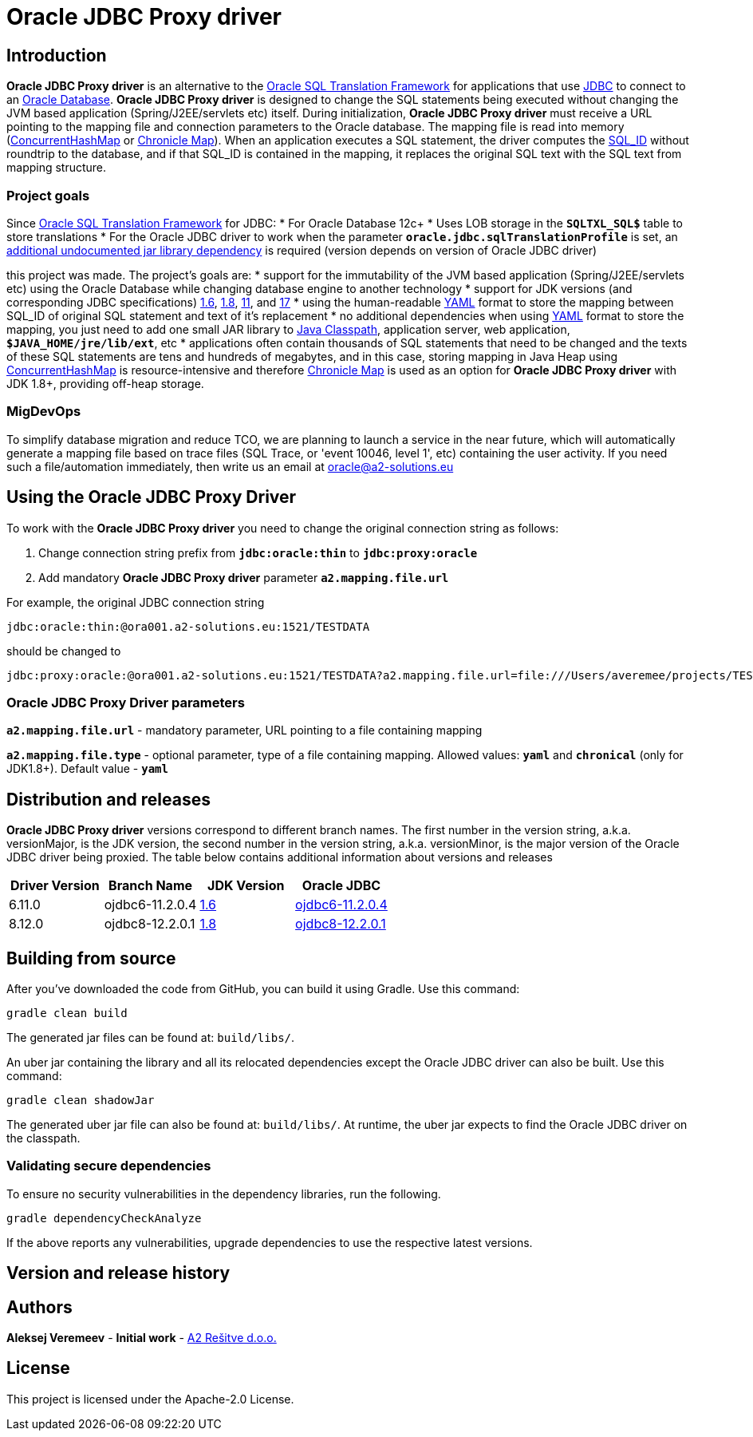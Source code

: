 = Oracle JDBC Proxy driver

== Introduction
*Oracle JDBC Proxy driver* is an alternative to the https://docs.oracle.com/en/database/oracle/oracle-database/23/drdaa/SQL-translation-framework-overview.html[Oracle SQL Translation Framework] for applications that use https://en.wikipedia.org/wiki/Java_Database_Connectivity[JDBC] to connect to an https://www.oracle.com/database/[Oracle Database].
*Oracle JDBC Proxy driver* is designed to change the SQL statements being executed without changing the JVM based application (Spring/J2EE/servlets etc) itself. During initialization, *Oracle JDBC Proxy driver* must receive a URL pointing to the mapping file and connection parameters to the Oracle database. The mapping file is read into memory (https://docs.oracle.com/javase/8/docs/api/java/util/concurrent/ConcurrentHashMap.html[ConcurrentHashMap] or https://chronicle.software/map/[Chronicle Map]). When an application executes a SQL statement, the driver computes the https://docs.oracle.com/en/database/oracle/oracle-database/23/arpls/DBMS_SQL_TRANSLATOR.html#GUID-DFFB611B-853A-434E-808D-D713671C3AA4[SQL_ID] without roundtrip to the database, and if that SQL_ID is contained in the mapping, it replaces the original SQL text with the SQL text from mapping structure.

=== Project goals
Since https://docs.oracle.com/en/database/oracle/oracle-database/23/drdaa/SQL-translation-framework-overview.html[Oracle SQL Translation Framework] for JDBC:
* For Oracle Database 12c+
* Uses LOB storage in the `*SQLTXL_SQL$*` table to store translations
* For the Oracle JDBC driver to work when the parameter `*oracle.jdbc.sqlTranslationProfile*` is set, an https://mvnrepository.com/artifact/org.ow2.asm/asm[additional undocumented jar library dependency] is required (version depends on version of Oracle JDBC driver)

this project was made. The project's goals are:
* support for the immutability of the JVM based application (Spring/J2EE/servlets etc) using the Oracle Database while changing database engine to another technology
* support for JDK versions (and corresponding JDBC specifications) https://en.wikipedia.org/wiki/Java_version_history#Java_6[1.6], https://en.wikipedia.org/wiki/Java_version_history#Java_8[1.8], https://en.wikipedia.org/wiki/Java_version_history#Java_11[11], and https://en.wikipedia.org/wiki/Java_version_history#Java_17[17]
* using the human-readable https://yaml.org/[YAML] format to store the mapping between SQL_ID of original SQL statement and text of it's replacement
* no additional dependencies when using https://yaml.org/[YAML] format to store the mapping, you just need to add one small JAR library to https://docs.oracle.com/javase/tutorial/essential/environment/paths.html[Java Classpath], application server, web application, `*$JAVA_HOME/jre/lib/ext*`,  etc
* applications often contain thousands of SQL statements that need to be changed and the texts of these SQL statements are tens and hundreds of megabytes, and in this case, storing mapping in Java Heap using https://docs.oracle.com/javase/8/docs/api/java/util/concurrent/ConcurrentHashMap.html[ConcurrentHashMap] is resource-intensive and therefore https://chronicle.software/map/[Chronicle Map] is used as an option for *Oracle JDBC Proxy driver* with JDK 1.8+, providing off-heap storage.

=== MigDevOps
To simplify database migration and reduce TCO, we are planning to launch a service in the near future, which will automatically generate a mapping file based on trace files (SQL Trace, or 'event 10046, level 1', etc) containing the user activity. If you need such a file/automation immediately, then write us an email at oracle@a2-solutions.eu

== Using the Oracle JDBC Proxy Driver
To work with the *Oracle JDBC Proxy driver* you need to change the original connection string as follows:

. Change connection string prefix from `*jdbc:oracle:thin*` to `*jdbc:proxy:oracle*`
. Add mandatory *Oracle JDBC Proxy driver* parameter `*a2.mapping.file.url*` 

For example, the original JDBC connection string 

----
jdbc:oracle:thin:@ora001.a2-solutions.eu:1521/TESTDATA
----
should be changed to

----
jdbc:proxy:oracle:@ora001.a2-solutions.eu:1521/TESTDATA?a2.mapping.file.url=file:///Users/averemee/projects/TESTDATA/mapping/TG4ODBC.yaml
----

 

=== Oracle JDBC Proxy Driver parameters

`*a2.mapping.file.url*` - mandatory parameter, URL pointing to a file containing mapping

`*a2.mapping.file.type*` - optional parameter, type of a file containing mapping. Allowed values: `*yaml*` and `*chronical*` (only for JDK1.8+). Default value - `*yaml*`

== Distribution and releases

*Oracle JDBC Proxy driver* versions correspond to different branch names. The first number in the version string, a.k.a. versionMajor, is the JDK version, the second number in the version string, a.k.a. versionMinor, is the major version of the Oracle JDBC driver being proxied. The table below contains additional information about versions and releases

[cols="1,1,1,1",options=header]
|===
|Driver Version
|Branch Name
|JDK Version
|Oracle JDBC

|6.11.0
|ojdbc6-11.2.0.4
|https://en.wikipedia.org/wiki/Java_version_history#Java_6[1.6]
|https://mvnrepository.com/artifact/com.oracle.database.jdbc/ojdbc6/11.2.0.4[ojdbc6-11.2.0.4]

|8.12.0
|ojdbc8-12.2.0.1
|https://en.wikipedia.org/wiki/Java_version_history#Java_8[1.8]
|https://mvnrepository.com/artifact/com.oracle.database.jdbc/ojdbc8/12.2.0.1[ojdbc8-12.2.0.1]
|===

== Building from source
After you've downloaded the code from GitHub, you can build it using Gradle. Use this command:
---- 
gradle clean build
----
 
The generated jar files can be found at: `build/libs/`.

An uber jar containing the library and all its relocated dependencies except the Oracle JDBC driver can also be built. Use this command: 
----
gradle clean shadowJar
----

The generated uber jar file can also be found at: `build/libs/`. At runtime, the uber jar expects to find the Oracle JDBC driver on the classpath.
 
=== Validating secure dependencies
To ensure no security vulnerabilities in the dependency libraries, run the following.
----
gradle dependencyCheckAnalyze
----

If the above reports any vulnerabilities, upgrade dependencies to use the respective latest versions.

== Version and release history

== Authors
**Aleksej Veremeev** - *Initial work* - http://a2-solutions.eu/[A2 Rešitve d.o.o.]

== License

This project is licensed under the Apache-2.0 License.

